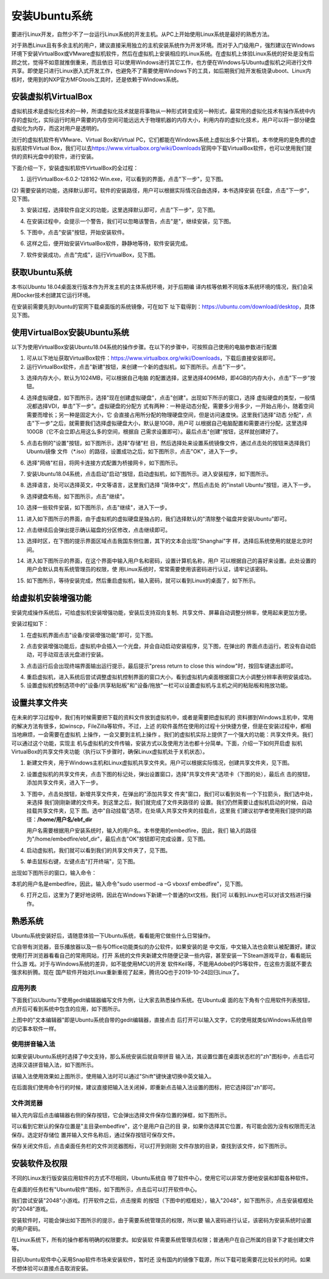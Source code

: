 .. vim: syntax=rst

安装Ubuntu系统
--------------------

要进行Linux开发，自然少不了一台运行Linux系统的开发主机。从PC上开始使用Linux系统是最好的熟悉方法。

对于熟悉Linux且有多余主机的用户，建议直接采用独立的主机安装系统作为开发环境。而对于入门级用户，强烈建议在Windows环境下安装VirtualBox或VMware虚拟机软件，然后在虚拟机上安装相应的Linux系统。在虚拟机上体验Linux系统的好处是没有后顾之忧，觉得不如意就推倒重来，而且依旧
可以使用Windows进行其它工作，也方便在Windows与Ubuntu虚拟机之间进行文件共享。即使是只进行Linux嵌入式开发工作，也避免不了需要使用Windows下的工具，如后期我们给开发板烧录uboot、Linux内核时，使用到的NXP官方MFGtools工具时，还是依赖于Windows系统。

安装虚拟机VirtualBox
~~~~~~~~~~~~~~~~~~~~~~~~~~~~~~~~~~~~~~~~~~~~~~~~~~~~~~~~~~~~~~~~~~~~~~~~~~~~~~~~~~~~~~

虚拟机技术是虚拟化技术的一种，所谓虚拟化技术就是将事物从一种形式转变成另一种形式，最常用的虚拟化技术有操作系统中内存的虚拟化，实际运行时用户需要的内存空间可能远远大于物理机器的内存大小，利用内存的虚拟化技术，用户可以将一部分硬盘虚拟化为内存，而这对用户是透明的。

流行的虚拟机软件有VMware、Virtual Box和Virtual PC，它们都能在Windows系统上虚拟出多个计算机，本书使用的是免费的虚拟机软件Virtual Box，我们可以去\ https://www.virtualbox.org/wiki/Downloads\
官网中下载VirtualBox软件，也可以使用我们提供的资料光盘中的软件，进行安装。



.. image:: media/instal002.jpeg
   :align: center
   :alt: 未找到图片02|



下面介绍一下，安装虚拟机软件VirtualBox的全过程：

(1) 运行VirtualBox-6.0.2-128162-Win.exe，可以看到的界面，点击"下一步"，见下图。

.. image:: media/instal003.jpg
   :align: center
   :alt: 未找到图片03|



(2) 需要安装的功能，选择默认即可。软件的安装路径，用户可以根据实际情况自由选择，本书选择安装
在E盘，点击"下一步"，见下图。

.. image:: media/instal004.jpg
   :align: center
   :alt: 未找到图片04|



(3) 安装过程，选择软件自定义的功能，这里选择默认即可，点击"下一步"，见下图。

.. image:: media/instal005.jpg
   :align: center
   :alt: 未找到图片05|



(4) 在安装过程中，会提示一个警告，我们可以忽略该警告，点击"是"，继续安装，见下图。

.. image:: media/instal006.jpg
   :align: center
   :alt: 未找到图片06|



(5) 下图中，点击"安装"按钮，开始安装软件。

.. image:: media/instal007.jpg
   :align: center
   :alt: 未找到图片07|



(6) 这样之后，便开始安装VirtualBox软件，静静地等待，软件安装完成。

.. image:: media/instal008.jpg
   :align: center
   :alt: 未找到图片08|



(7) 软件安装成功，点击"完成"，运行VirtualBox，见下图。

.. image:: media/instal009.jpg
   :align: center
   :alt: 未找到图片09|



.. image:: media/instal010.jpeg
   :align: center
   :alt: 未找到图片10|



获取Ubuntu系统
~~~~~~~~~~~~~~~~~~~~~~~~~~

本书以Ubuntu 18.04桌面发行版本作为开发主机的主体系统环境，对于后期编
译内核等依赖不同版本系统环境的情况，我们会采用Docker技术创建其它运行环境。

在安装前需要先到Ubuntu的官网下载桌面版的系统镜像，可在如下
址下载得到：\ https://ubuntu.com/download/desktop\ ，具体见下图。

.. image:: media/instal011.png
   :align: center
   :alt: 未找到图片11|



使用VirtualBox安装Ubuntu系统
~~~~~~~~~~~~~~~~~~~~~~~~~~~~~~~~~~~~~~~~~~~~~~~~~~~~~~~~~~~~~~

以下为使用VirtualBox安装Ubuntu18.04系统的操作步骤。在以下的步骤中，可按照自己使用的电脑参数进行配置

(1) 可从以下地址获取VirtualBox软件：\ https://www.virtualbox.org/wiki/Downloads\ ，下载后直接安装即可。

(2) 运行VirtualBox软件，点击"新建"按钮，来创建一个新的虚拟机，如下图所示。点击"下一步"。

.. image:: media/instal012.jpg
   :align: center
   :alt: 未找到图片12|



(3) 选择内存大小，默认为1024MB，可以根据自己电脑
    的配置选择，这里选择4096MB，即4GB的内存大小，点击"下一步"按钮。

.. image:: media/instal013.jpg
   :align: center
   :alt: 未找到图片13|



(4) 选择虚拟硬盘，如下图所示，选择"现在创建虚拟硬盘"，点击"创建"。出现如下所示的窗口，选择
    虚拟硬盘的类型，一般情况都选择VDI，单击"下一步"。虚拟硬盘的分配方
    式有两种：一种是动态分配，需要多少用多少，一开始占用小，随着空间需要而增长；另一种是固定大小，它
    会直接占用所分配的物理硬盘空间，但是访问速度快。这里我们选择"动态
    分配"，点击"下一步"之后，就需要我们选择虚拟硬盘大小，默认是10GB，用户可
    以根据自己电脑配置和需要进行分配，这里选择100GB（它不会立即占用这么多的空间，根据自
    己需求设置即可）。最后点击"创建"按钮，这样就创建好了。

.. image:: media/instal014.jpg
   :align: center
   :alt: 未找到图片14|



.. image:: media/instal015.jpg
   :align: center
   :alt: 未找到图片15|



.. image:: media/instal016.jpg
   :align: center
   :alt: 未找到图片16|



.. image:: media/instal017.jpg
   :align: center
   :alt: 未找到图片17|


.. image:: media/instal018.jpg
   :align: center
   :alt: 未找到图片18|



(5) 点击右侧的"设置"按钮，如下图所示，选择"存储"栏
    目，然后选择处来设置系统镜像文件，通过点击处的按钮来选择我们Ubuntu镜像
    文件（*.iso）的路径，设置成功之后，如下图所示，点击"OK"，进入下一步。

.. image:: media/instal019.jpg
   :align: center
   :alt: 未找到图片19|



.. image:: media/instal020.jpg
   :align: center
   :alt: 未找到图片20|



(6) 选择"网络"栏目，将网卡连接方式配置为桥接网卡，如下图所示。

.. image:: media/instal021.jpg
   :align: center
   :alt: 未找到图片21|



(7) 安装Ubuntu18.04系统，点击启动"启动"按钮，启动虚拟机，如下图所示。进入安装程序，如下图所示。

.. image:: media/instal022.jpg
   :align: center
   :alt: 未找到图片22|



.. image:: media/instal023.jpg
   :align: center
   :alt: 未找到图片23|



(8) 选择语言，处可以选择英文，中文等语言，这里我们选择 "简体中文"，然后点击处
    的"install Ubuntu"按钮，进入下一步。

.. image:: media/instal024.jpg
   :align: center
   :alt: 未找到图片24|


(9) 选择键盘布局，如下图所示，点击"继续"。

.. image:: media/instal025.jpg
   :align: center
   :alt: 未找到图片25|



(10) 选择一些软件安装，如下图所示，点击"继续"，进入下一步。

.. image:: media/instal026.jpg
   :align: center
   :alt: 未找到图片26|



(11) 进入如下图所示的界面，由于虚拟机的虚拟硬盘是独占的，我们选择默认的"清除整个磁盘并安装Ubuntu"即可。

.. image:: media/instal027.jpg
   :align: center
   :alt: 未找到图片27|



(12) 点击继续后会弹出提示确认磁盘的分区修改，点击继续即可。

.. image:: media/instal028.jpg
   :align: center
   :alt: 未找到图片28|



(13) 选择时区，在下图的提示界面区域点击我国东侧位置，其下的文本会出现"Shanghai"字
     样，选择后系统使用的就是北京时间。


.. image:: media/instal029.jpg
   :align: center
   :alt: 未找到图片29|



(14) 进入如下图所示的界面，在这个界面中输入用户名和密码，设置计算机名称，用户
     可以根据自己的喜好来设置。此处设置的用户会默认具有系统管理员的权限，使
     用Linux系统时，常常需要使用该密码进行认证，请牢记该密码。

.. image:: media/instal030.jpg
   :align: center
   :alt: 未找到图片30|



(15) 如下图所示，等待安装完成，然后重启虚拟机，输入密码，就可以看到Linux的桌面了，如下所示。

.. image:: media/instal031.jpg
   :align: center
   :alt: 未找到图片31|



.. image:: media/instal032.jpeg
   :align: center
   :alt: 未找到图片32|



给虚拟机安装增强功能
~~~~~~~~~~~~~~~~~~~~~~~~~~

安装完成操作系统后，可给虚拟机安装增强功能，安装后支持双向复制、共享文件、屏幕自动调整分辨率，使用起来更加方便。

安装过程如下：

(1) 在虚拟机界面点击"设备/安装增强功能"即可，见下图。

.. image:: media/instal033.png
   :align: center
   :alt: 未找到图片33|





(2) 点击安装增强功能后，虚拟机中会插入一个光盘，并会自动启动安装程序，见下图，在弹出的
    界面点击运行。若没有自动启动，可手动双击该光盘进行安装。

.. image:: media/instal034.png
   :align: center
   :alt: 未找到图片34|



(3) 点击运行后会出现终端界面输出运行提示，最后提示"press return to close this window"时，按回车键退出即可。

.. image:: media/instal035.png
   :align: center
   :alt: 未找到图片35|



(4) 重启虚拟机，进入系统后尝试调整虚拟机控制界面的窗口大小，看到虚拟机内桌面根据窗口大小调整分辨率表明安装成功。

(5) 设置虚拟机控制选项中的"设备/共享粘贴板"和"设备/拖放"一栏可以设置虚拟机与主机之间的粘贴板和拖放功能。

设置共享文件夹
~~~~~~~~~~~~~~~

在未来的学习过程中，我们有时候需要把下载的资料文件放到虚拟机中，或者是需要把虚拟机的
资料挪到Windows主机中，常用的解决方法有很多，如winscp，FileZilla等软件。不过，上述
的软件虽然在使用的过程十分快捷方便，但是在安装过程中，都相当地麻烦，一会需要在虚拟机
上操作，一会又要到主机上操作
。我们的虚拟机实际上提供了一个强大的功能：共享文件夹。我们可以通过这个功能，实现主
机与虚拟机的文件传输，安装方式以及使用方法也都十分简单。下面，介绍一下如何开启虚
拟机VirtualBox的共享文件夹功能（执行以下步骤时，确保Linux虚拟机处于关机状态）。

(1) 新建文件夹，用于Windows主机和Linux虚拟机共享文件夹。用户可以根据实际情况，创建共享文件夹，见下图。

.. image:: media/instal036.jpg
   :align: center
   :alt: 未找到图片36|



(2) 设置虚拟机的共享文件夹，点击下图的标记处，弹出设置窗口，选择"共享文件夹"选项卡（下图的处），最后点
    击的按钮，添加共享文件夹，进入下一步。

.. image:: media/instal037.jpg
   :align: center
   :alt: 未找到图片37|



(3) 下图中，点击处按钮，新增共享文件夹，在弹出的"添加共享文
    件夹"窗口，我们可以看到处有一个下拉箭头，我们选中处，来选择
    我们刚刚新建的文件夹。到这里之后，我们就完成了文件夹路径的
    设置。我们仍然需要让虚拟机启动的时候，自动挂载共享文件夹，见下
    图。选中"自动挂载"选项，在处填入共享文件夹的挂载点，这里我
    们建议初学者使用我们提供的路径：**/home/用户名/ebf_dir**  

    用户名需要根据用户安装系统时，输入的用户名。本书使用的embedfire，因此，我们
    输入的路径为"/home/embedfire/ebf_dir"，最后点击"OK"按钮即可完成设置，见下图。

.. image:: media/instal038.jpg
   :align: center
   :alt: 未找到图片38|



.. image:: media/instal039.jpg
   :align: center
   :alt: 未找到图片39|


.. image:: media/instal040.jpg
   :align: center
   :alt: 未找到图片40|



(4) 启动虚拟机，我们就可以看到我们的共享文件夹了，见下图。


.. image:: media/instal041.jpg
   :align: center
   :alt: 未找到图片41|




(5) 单击鼠标右键，左键点击"打开终端"，见下图。

.. image:: media/instal042.jpg
   :align: center
   :alt: 未找到图片42|



出现如下图所示的窗口，输入命令：

.. code-block:: sh
   :emphasize-lines: 1
   :linenos:

   sudo usermod -a -G vboxsf 用户名



本机的用户名是embedfire，因此，输入命令"sudo usermod –a –G vboxsf embedfire"，见下图。

.. image:: media/instal043.jpg
   :align: center
   :alt: 未找到图片43|



.. image:: media/instal044.jpg
   :align: center
   :alt: 未找到图片44|



(6) 打开之后，这里为了更好地说明，因此在Windows下新建一个普通的txt文档，我们可
    以看到Linux也可以对该文档进行操作。


.. image:: media/instal045.jpg
   :align: center
   :alt: 未找到图片45|





熟悉系统
~~~~~~~~~~~~

Ubuntu系统安装好后，请随意体验一下Ubuntu系统，看看能用它做些什么日常操作。

它自带有浏览器，音乐播放器以及一些与Office功能类似的办公软件，如果安装的是
中文版，中文输入法也会默认被配置好。建议使用打开浏览器看看自己的常用网站，打开
系统的文件夹新建文件随便记录一些内容，甚至安装一下Steam游戏平台，看看能玩什么游
戏。对于与Windows系统的差异，如不能使用MCU的开发
软件Keil等，不能用Adobe的PS等软件，在这些方面就不要去强求和折腾。现在
国产软件开始对Linux重新重视了起来，腾讯QQ也于2019-10-24回归Linux了。

应用列表
^^^^^^^^^^^^^^^^^^^^^^^^^^^^^^^^^^^^^^^^^^^^^^^^^

下面我们以Ubuntu下使用gedit编辑器编写文件为例，让大家去熟悉操作系统。在Ubuntu桌
面的左下角有个应用软件列表按钮，点开后可看到系统中包含的应用，如下图所示。

.. image:: media/instal046.png
   :align: center
   :alt: 未找到图片46|



上图中的"文本编辑器"即是Ubuntu系统自带的gedit编辑器，直接点击
后打开可以输入文字，它的使用就类似Windows系统自带的记事本软件一样。

使用拼音输入法
^^^^^^^^^^^^^^^^^^^^^^^^^^^^^^^^^^^^^^^^^^^^^^^^^^^^^^^^^^^^^^^^^^^^^^^^^^^^^^^^^^^^^^^^^^^^^^^^^

如果安装Ubuntu系统时选择了中文支持，那么系统安装后就自带拼音
输入法，其设置位置在桌面状态栏的"zh"图标中，点击后可
选择汉语拼音输入法，如下图所示。

.. image:: media/instal047.png
   :align: center
   :alt: 未找到图片47|



.. image:: media/instal048.png
   :align: center
   :alt: 未找到图片48|



该输入法使用效果如上图所示，使用输入法时可以通过"Shift"键快速切换中英文输入。

在后面我们使用命令行的时候，建议直接把输入法关闭掉，即重新点击输入法设置的图标，把它选择回"zh"即可。

文件浏览器
^^^^^^^^^^^^^^^^^^^^^^^^^^^^^^^^^^^^^^^^^^^^^^^^^^

输入完内容后点击编辑器右侧的保存按钮，它会弹出选择文件保存位置的弹框，如下图所示。

.. image:: media/instal049.png
   :align: center
   :alt: 未找到图片49|



可以看到它默认的保存位置是"主目录embedfire"，这个是用户自己的目
录，如果你选择其它位置，有可能会因为没有权限而无法保存。选定好存储位
置并输入文件名称后，通过保存按钮可保存文件。

保存关闭文件后，点击桌面任务栏的文件浏览器图标，可以打开到刚刚
文件存放的目录，查找到该文件，如下图所示。

.. image:: media/instal050.png
   :align: center
   :alt: 未找到图片50|



安装软件及权限
~~~~~~~~~~~~~~~~~~~~~~~~~~~~~~

不同的Linux发行版安装应用软件的方式不尽相同，Ubuntu系统自
带了软件中心，使用它可以非常方便地安装和卸载各种软件。

在桌面的任务栏有"Ubuntu软件"图标，如下图所示，点击后可以打开软件中心。

.. image:: media/instal051.jpg
   :align: center
   :alt: 未找到图片51|



我们尝试安装"2048"小游戏。打开软件之后，点击搜索
的按钮（下图中的框框处），输入"2048"，如下图所示，点击安装框框处的"2048"游戏。

.. image:: media/instal052.jpg
   :align: center
   :alt: 未找到图片52|



.. image:: media/instal053.png
   :align: center
   :alt: 未找到图片53|



安装软件时，可能会弹出如下图所示的提示，由于需要系统管理员的权限，所以要
输入密码进行认证，该密码为安装系统时设置的用户密码。

.. image:: media/instal054.png
   :align: center
   :alt: 未找到图片54|



在Linux系统下，所有的操作都有明确的权限要求。如安装软
件需要系统管理员权限；普通用户在自己所属的目录下才能创建文件等。

目前Ubuntu软件中心采用Snap软件市场来安装软件，暂时还
没有国内的镜像下载源，所以下载可能需要花比较长的时间。如果不想体验可以直接点击取消安装。






.. |instal002| image:: media/instal002.jpeg
   :width: 2.77273in
   :height: 1.53788in
.. |instal003| image:: media/instal003.jpg
   :width: 5.15in
   :height: 4.025in
.. |instal004| image:: media/instal004.jpg
   :width: 5.15in
   :height: 4.025in
.. |instal005| image:: media/instal005.jpg
   :width: 5.15in
   :height: 4.025in
.. |instal006| image:: media/instal006.jpg
   :width: 5.15in
   :height: 4.025in
.. |instal007| image:: media/instal007.jpg
   :width: 5.15in
   :height: 4.025in
.. |instal008| image:: media/instal008.jpg
   :width: 5.15in
   :height: 4.025in
.. |instal009| image:: media/instal009.jpg
   :width: 5.15in
   :height: 4.025in
.. |instal010| image:: media/instal010.jpeg
   :width: 5.29189in
   :height: 2.83899in
.. |instal011| image:: media/instal011.png
   :width: 5.76806in
   :height: 2.68709in
.. |instal012| image:: media/instal012.jpg
   :width: 4.46903in
   :height: 2.74835in
.. |instal013| image:: media/instal013.jpg
   :width: 4.30833in
   :height: 3.68333in
.. |instal014| image:: media/instal014.jpg
   :width: 4.30833in
   :height: 3.68333in
.. |instal015| image:: media/instal015.jpg
   :width: 4.36667in
   :height: 4.15in
.. |instal016| image:: media/instal016.jpg
   :width: 4.36667in
   :height: 4.15in
.. |instal017| image:: media/instal017.jpg
   :width: 4.36667in
   :height: 4.15in
.. |instal018| image:: media/instal018.jpg
   :width: 5.76806in
   :height: 3.54722in
.. |instal019| image:: media/instal019.jpg
   :width: 5.76806in
   :height: 3.76984in
.. |instal020| image:: media/instal020.jpg
   :width: 5.76806in
   :height: 3.68542in
.. |instal021| image:: media/instal021.jpg
   :width: 5.76806in
   :height: 3.68542in
.. |instal022| image:: media/instal022.jpg
   :width: 5.76806in
   :height: 3.54722in
.. |instal023| image:: media/instal023.jpg
   :width: 4.75in
   :height: 4.08662in
.. |instal024| image:: media/instal024.jpg
   :width: 5.76806in
   :height: 4.10972in
.. |instal025| image:: media/instal025.jpg
   :width: 5.76806in
   :height: 4.48056in
.. |instal026| image:: media/instal026.jpg
   :width: 5.76806in
   :height: 4.50208in
.. |instal027| image:: media/instal027.jpg
   :width: 4.89103in
   :height: 3.48486in
.. |instal028| image:: media/instal028.jpg
   :width: 5.76806in
   :height: 4.32604in
.. |instal029| image:: media/instal029.jpg
   :width: 4.75in
   :height: 3.39637in
.. |instal030| image:: media/instal030.jpg
   :width: 5.18608in
   :height: 4.50364in
.. |instal031| image:: media/instal031.jpg
   :width: 5.76806in
   :height: 4.34167in
.. |instal032| image:: media/instal032.jpeg
   :width: 5.76806in
   :height: 3.09444in
.. |instal033| image:: media/instal033.png
   :width: 3.99671in
   :height: 2.57051in
.. |instal034| image:: media/instal034.png
   :width: 5.36842in
   :height: 1.88889in
.. |instal035| image:: media/instal035.png
   :width: 4.46154in
   :height: 3.01749in
.. |instal036| image:: media/instal036.jpg
   :width: 5.76806in
   :height: 3.18542in
.. |instal037| image:: media/instal037.jpg
   :width: 4.89394in
   :height: 4.15095in
.. |instal038| image:: media/instal038.jpg
   :width: 5.76806in
   :height: 3.68958in
.. |instal039| image:: media/instal039.jpg
   :width: 2.9in
   :height: 2.28333in
.. |instal040| image:: media/instal040.jpg
   :width: 5.76806in
   :height: 3.68542in
.. |instal041| image:: media/instal041.jpg
   :width: 1.19167in
   :height: 0.80833in
.. |instal042| image:: media/instal042.jpg
   :width: 2.06667in
   :height: 1.81667in
.. |instal043| image:: media/instal043.jpg
   :width: 5.77083in
   :height: 1.22222in
.. |instal044| image:: media/instal044.jpg
   :width: 3.87121in
   :height: 0.2197in
.. |instal045| image:: media/instal045.jpg
   :width: 5.76806in
   :height: 3.14861in
.. |instal046| image:: media/instal046.png
   :width: 3.84057in
   :height: 3.85897in
.. |instal047| image:: media/instal047.png
   :width: 5.38462in
   :height: 2.53688in
.. |instal048| image:: media/instal048.png
   :width: 5.45524in
   :height: 1.95657in
.. |instal049| image:: media/instal049.png
   :width: 5.02308in
   :height: 3.41667in
.. |instal050| image:: media/instal050.png
   :width: 5.40283in
   :height: 1.86538in
.. |instal051| image:: media/instal051.jpg
   :width: 0.41693in
   :height: 1.96154in
.. |instal052| image:: media/instal052.jpg
   :width: 5.76923in
   :height: 3.25in
.. |instal053| image:: media/instal053.png
   :width: 6.15116in
   :height: 3.71745in
.. |instal054| image:: media/instal054.png
   :width: 3.62199in
   :height: 2.59091in
